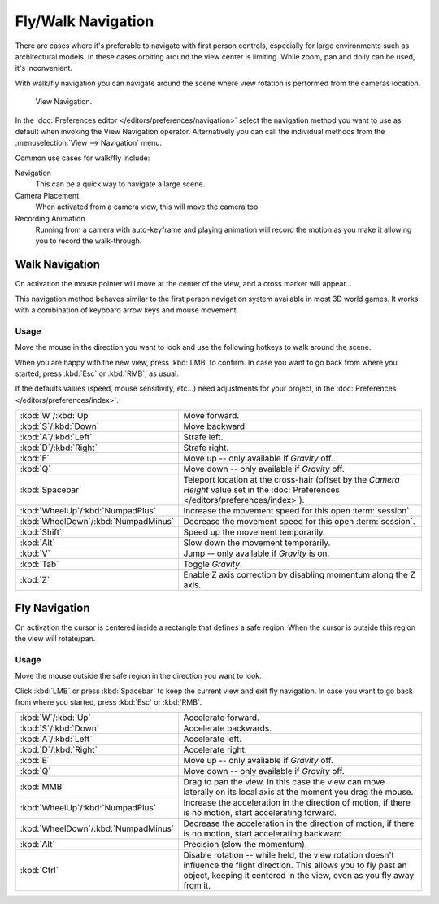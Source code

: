 .. _3dview-fly-walk:

*******************
Fly/Walk Navigation
*******************

There are cases where it's preferable to navigate with first person controls,
especially for large environments such as architectural models.
In these cases orbiting around the view center is limiting.
While zoom, pan and dolly can be used, it's inconvenient.

With walk/fly navigation you can navigate around the scene where view rotation is
performed from the cameras location.

.. figure:: /images/editors_3dview_navigate_walk-fly_view-navigation-panel.png

   View Navigation.

In the :doc:`Preferences editor </editors/preferences/navigation>`
select the navigation method you want to use as default when invoking the View Navigation operator.
Alternatively you can call the individual methods from the :menuselection:`View --> Navigation` menu.

Common use cases for walk/fly include:

Navigation
   This can be a quick way to navigate a large scene.
Camera Placement
   When activated from a camera view, this will move the camera too.
Recording Animation
   Running from a camera with auto-keyframe and playing animation
   will record the motion as you make it allowing you to record the walk-through.


.. _bpy.types.WalkNavigation:

Walk Navigation
===============

.. reference::

   :Mode:      All modes
   :Shortcut:  :kbd:`Shift-AccentGrave`
   :Menu:      :menuselection:`View --> Navigation --> Walk Navigation`

On activation the mouse pointer will move at the center of the view,
and a cross marker will appear...

This navigation method behaves similar to the first person navigation system available in most 3D world games.
It works with a combination of keyboard arrow keys and mouse movement.


Usage
-----

Move the mouse in the direction you want to look and use the following hotkeys to walk around the scene.

When you are happy with the new view, press :kbd:`LMB` to confirm.
In case you want to go back from where you started, press :kbd:`Esc` or :kbd:`RMB`, as usual.

If the defaults values (speed, mouse sensitivity, etc...) need adjustments for your project,
in the :doc:`Preferences </editors/preferences/index>`.

.. list-table::
   :widths: 10 90

   * - :kbd:`W`/:kbd:`Up`
     - Move forward.
   * - :kbd:`S`/:kbd:`Down`
     - Move backward.
   * - :kbd:`A`/:kbd:`Left`
     - Strafe left.
   * - :kbd:`D`/:kbd:`Right`
     - Strafe right.
   * - :kbd:`E`
     - Move up -- only available if *Gravity* off.
   * - :kbd:`Q`
     - Move down -- only available if *Gravity* off.
   * - :kbd:`Spacebar`
     - Teleport location at the cross-hair
       (offset by the *Camera Height* value set in the :doc:`Preferences </editors/preferences/index>`).
   * - :kbd:`WheelUp`/:kbd:`NumpadPlus`
     - Increase the movement speed for this open :term:`session`.
   * - :kbd:`WheelDown`/:kbd:`NumpadMinus`
     - Decrease the movement speed for this open :term:`session`.
   * - :kbd:`Shift`
     - Speed up the movement temporarily.
   * - :kbd:`Alt`
     - Slow down the movement temporarily.
   * - :kbd:`V`
     - Jump -- only available if *Gravity* is on.
   * - :kbd:`Tab`
     - Toggle *Gravity*.
   * - :kbd:`Z`
     - Enable Z axis correction by disabling momentum along the Z axis.


Fly Navigation
==============

.. reference::

   :Mode:      All modes
   :Shortcut:  :kbd:`Shift-AccentGrave`
   :Menu:      :menuselection:`View --> Navigation --> Fly Navigation`

On activation the cursor is centered inside a rectangle that defines a safe region.
When the cursor is outside this region the view will rotate/pan.


Usage
-----

Move the mouse outside the safe region in the direction you want to look.

Click :kbd:`LMB` or press :kbd:`Spacebar` to keep the current view and exit fly navigation.
In case you want to go back from where you started, press :kbd:`Esc` or :kbd:`RMB`.

.. list-table::
   :widths: 10 90

   * - :kbd:`W`/:kbd:`Up`
     - Accelerate forward.
   * - :kbd:`S`/:kbd:`Down`
     - Accelerate backwards.
   * - :kbd:`A`/:kbd:`Left`
     - Accelerate left.
   * - :kbd:`D`/:kbd:`Right`
     - Accelerate right.
   * - :kbd:`E`
     - Move up -- only available if *Gravity* off.
   * - :kbd:`Q`
     - Move down -- only available if *Gravity* off.
   * - :kbd:`MMB`
     - Drag to pan the view.
       In this case the view can move laterally on its local axis at the moment you drag the mouse.
   * - :kbd:`WheelUp`/:kbd:`NumpadPlus`
     - Increase the acceleration in the direction of motion,
       if there is no motion, start accelerating forward.
   * - :kbd:`WheelDown`/:kbd:`NumpadMinus`
     - Decrease the acceleration in the direction of motion,
       if there is no motion, start accelerating backward.
   * - :kbd:`Alt`
     - Precision (slow the momentum).
   * - :kbd:`Ctrl`
     - Disable rotation -- while held, the view rotation doesn't influence the flight direction.
       This allows you to fly past an object, keeping it centered in the view,
       even as you fly away from it.
